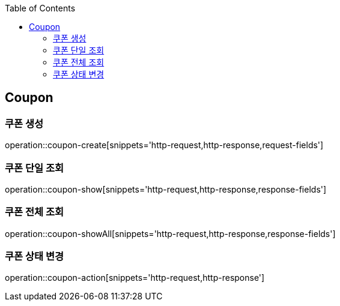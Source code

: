 :doctype: book
:icons: font
:source-highlighter: highlightjs
:toc: left
:toclevels: 4


== Coupon
=== 쿠폰 생성
operation::coupon-create[snippets='http-request,http-response,request-fields']

=== 쿠폰 단일 조회
operation::coupon-show[snippets='http-request,http-response,response-fields']

=== 쿠폰 전체 조회
operation::coupon-showAll[snippets='http-request,http-response,response-fields']

=== 쿠폰 상태 변경
operation::coupon-action[snippets='http-request,http-response']
